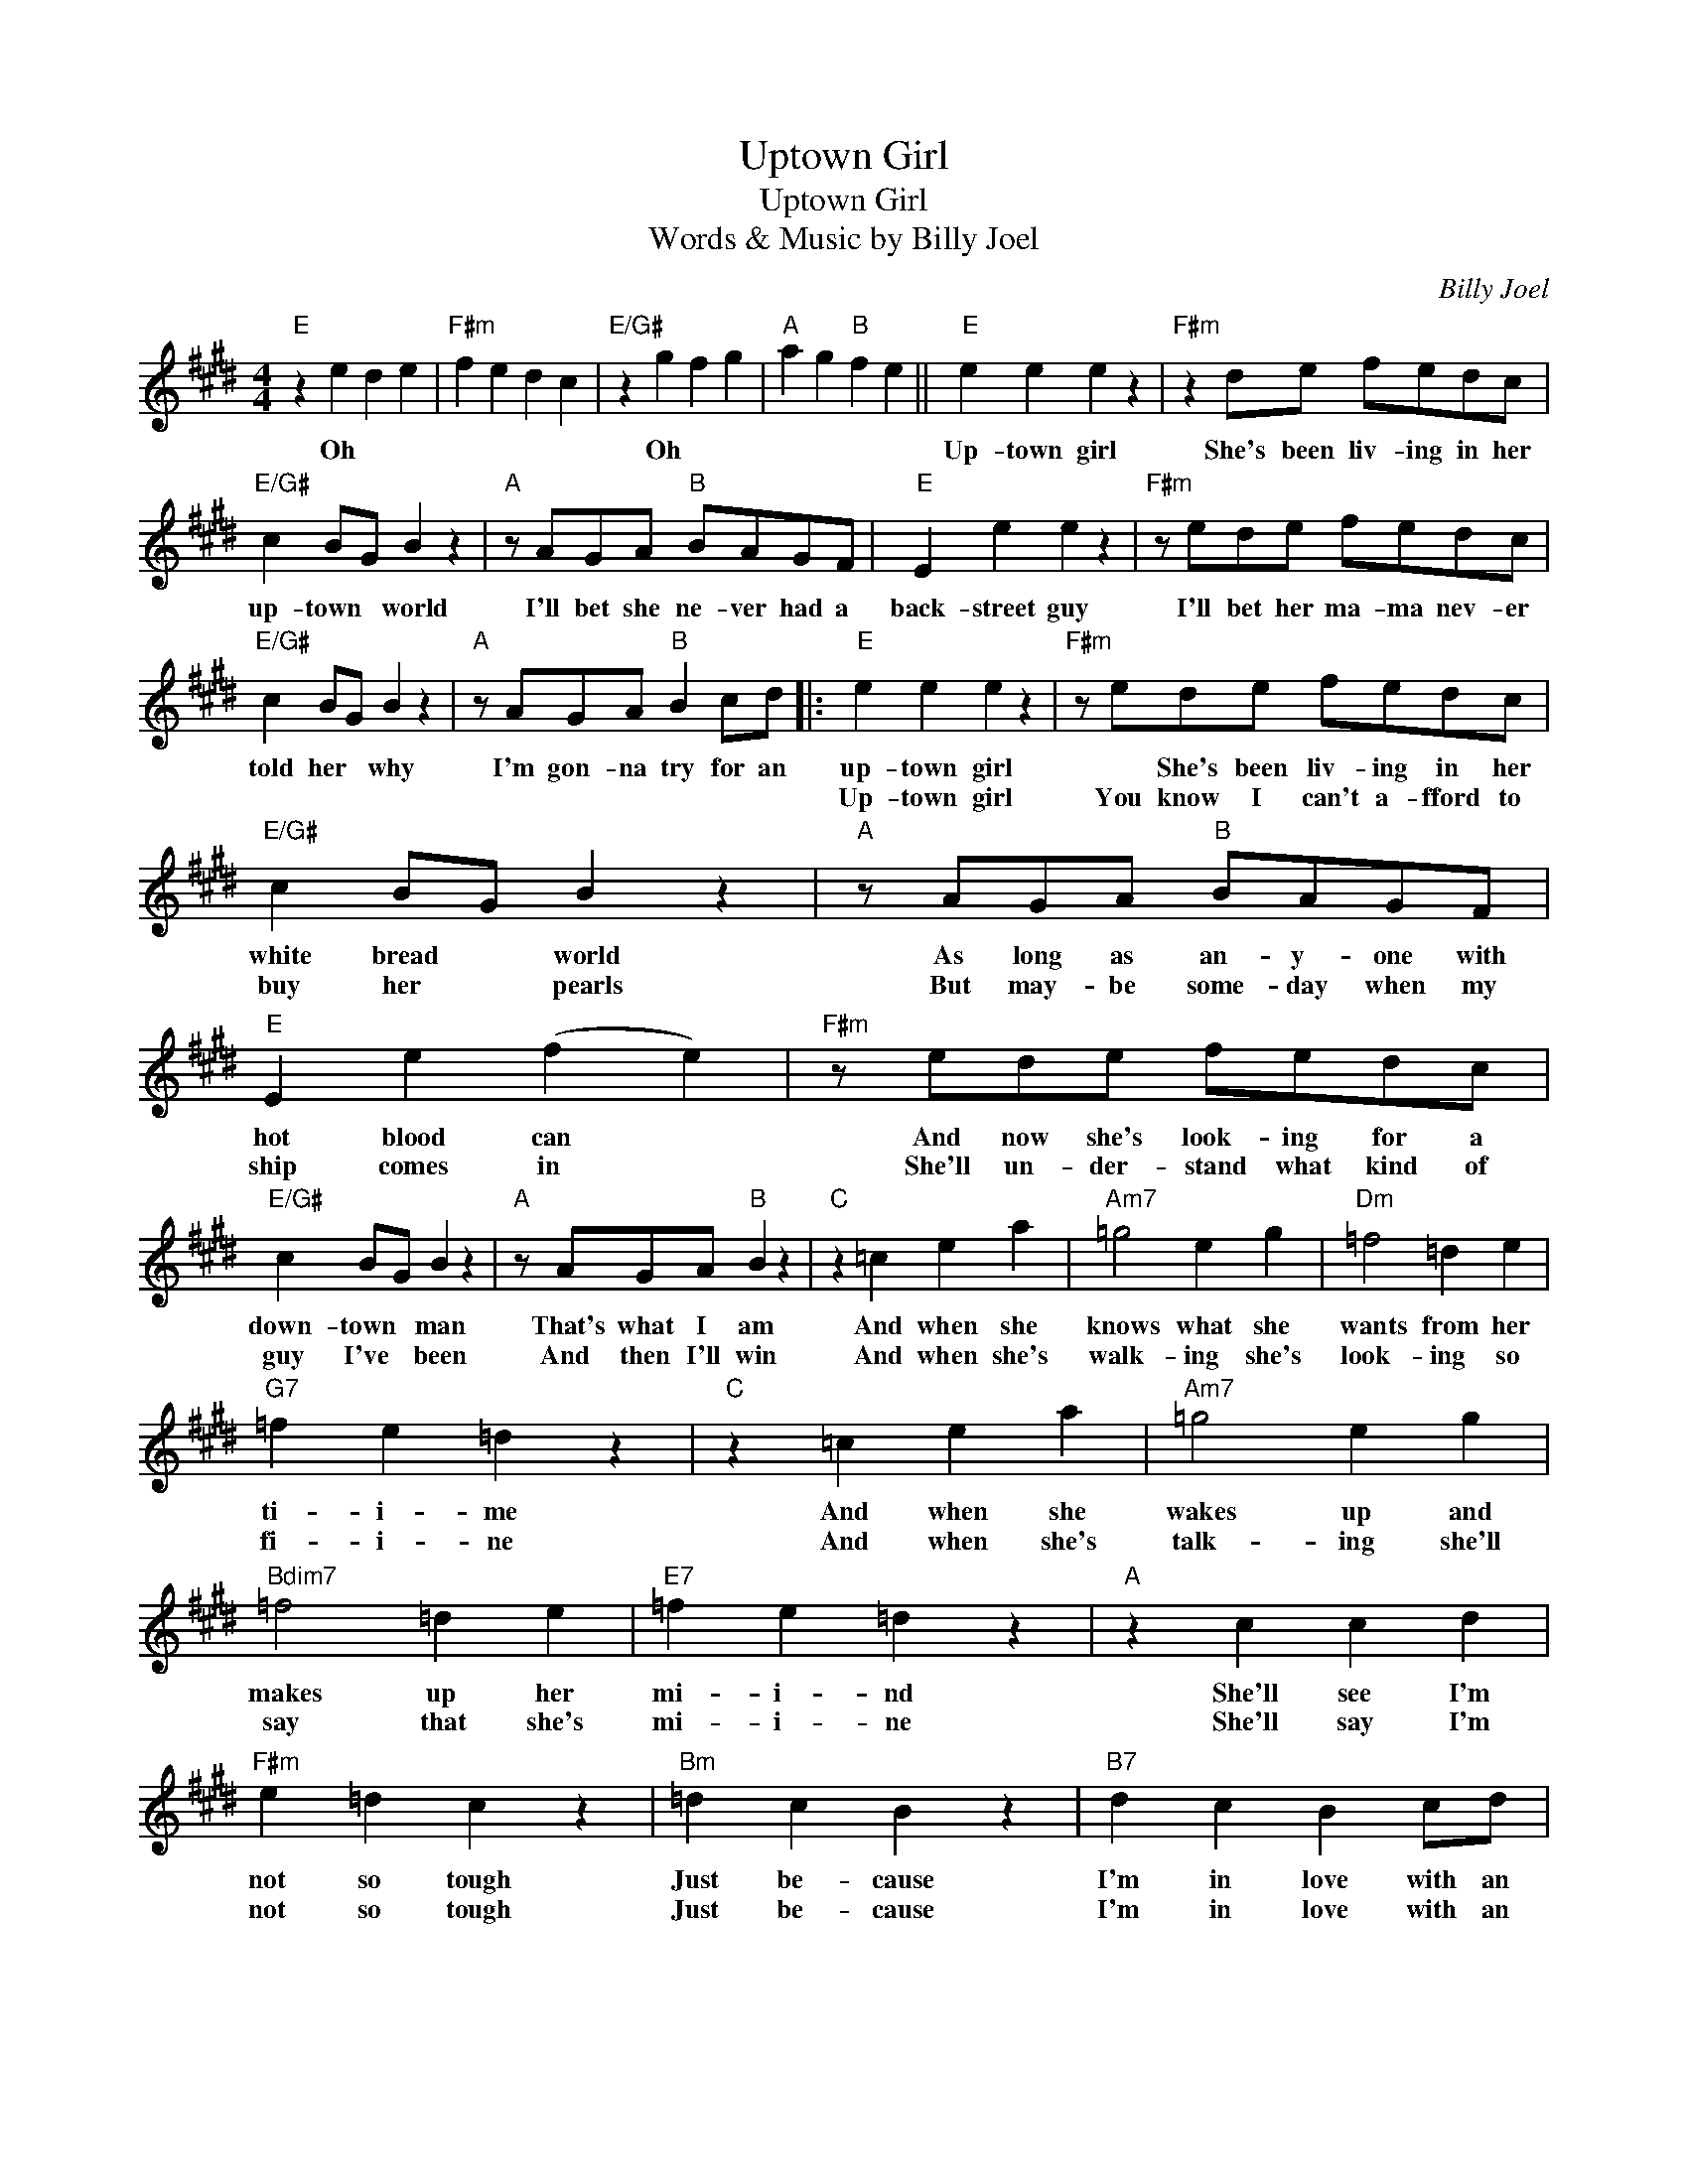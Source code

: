 X:1
T:Uptown Girl
T:Uptown Girl
T:Words & Music by Billy Joel
C:Billy Joel
Z:All Rights Reserved
L:1/4
M:4/4
K:E
V:1 treble 
%%MIDI program 40
%%MIDI control 7 100
%%MIDI control 10 64
V:1
"E" z e d e |"F#m" f e d c |"E/G#" z g f g |"A" a g"B" f e ||"E" e e e z |"F#m" z d/e/ f/e/d/c/ | %6
w: Oh * *||Oh * *||Up- town girl|She's been liv- ing in her|
w: ||||||
w: ||||||
"E/G#" c B/G/ B z |"A" z/ A/G/A/"B" B/A/G/F/ |"E" E e e z |"F#m" z/ e/d/e/ f/e/d/c/ | %10
w: up- town * world|I'll bet she ne- ver had a|back- street guy|I'll bet her ma- ma nev- er|
w: ||||
w: ||||
"E/G#" c B/G/ B z |"A" z/ A/G/A/"B" B c/d/ |:"E" e e e z |"F#m" z/ e/d/e/ f/e/d/c/ | %14
w: told her * why|I'm gon- na try for an|up- town girl|* She's been liv- ing in her|
w: ||Up- town girl|You know I can't a- fford to|
w: ||||
"E/G#" c B/G/ B z |"A" z/ A/G/A/"B" B/A/G/F/ |"E" E e (f e) |"F#m" z/ e/d/e/ f/e/d/c/ | %18
w: white bread * world|As long as an- y- one with|hot blood can *|And now she's look- ing for a|
w: buy her * pearls|But may- be some- day when my|ship comes in *|She'll un- der- stand what kind of|
w: ||||
"E/G#" c B/G/ B z |"A" z/ A/G/A/"B" B z |"C" z =c e a |"Am7" =g2 e g |"Dm" =f2 =d e | %23
w: down- town * man|That's what I am|And when she|knows what she|wants from her|
w: guy I've * been|And then I'll win|And when she's|walk- ing she's|look- ing so|
w: |||||
"G7" =f e =d z |"C" z =c e a |"Am7" =g2 e g |"Bdim7" =f2 =d e |"E7" =f e =d z |"A" z c c d | %29
w: ti- i- me|And when she|wakes up and|makes up her|mi- i- nd|She'll see I'm|
w: fi- i- ne|And when she's|talk- ing she'll|say that she's|mi- i- ne|She'll say I'm|
w: ||||||
"F#m" e =d c z |"Bm" =d c B z |"B7" d c B c/d/ |"E" e e e z |"F#m" z/ e/d/e/ f/e/d/c/ | %34
w: not so tough|Just be- cause|I'm in love with an|up- town girl|You know I've seen her in her|
w: not so tough|Just be- cause|I'm in love with an|up- town girl|* She's been liv- ing in her|
w: |||||
"E/G#" c B/G/ B z |"A" z/ A/G/A/"B" B/A/G/F/ |"E" E e (f e) |"F#m" z/ e/d/e/ f/e/d/c/ | %38
w: up- town * world|She's get- ting tired * of her|high class toys *|And all her pre- sents from her|
w: white bread * world|As long as an- y- one with|hot blood can *|And now she's look- ing for a|
w: ||||
"E/G#" c B/G/ B z |"A" z/ A/G/A/"B" B z |"G" z =G B =d |"Am7" f e a =g |"F#7/A#" f e =g f | %43
w: up- town * boys|She's got a choice|Oh * *|||
w: down- town * man|That's what I am||||
w: |||||
"Bm" e =d"Bm/A" c B |"G" z =G B =d |"Am7" f e a =g |"F#7/A#" f e =g f |"B7" e d B2 :: %48
w: |Oh * *||||
w: |||||
w: |||||
"E" e e (f e) |"F#m" z B/B/ b g |"E/G#" g3/2 f/ e z/ G/ |"A" A A/A/"B" B c/d/ :| %52
w: Up town girl *|she's my up- town|girl * * you|know I'm in love with an|
w: ||||
w: ||||

